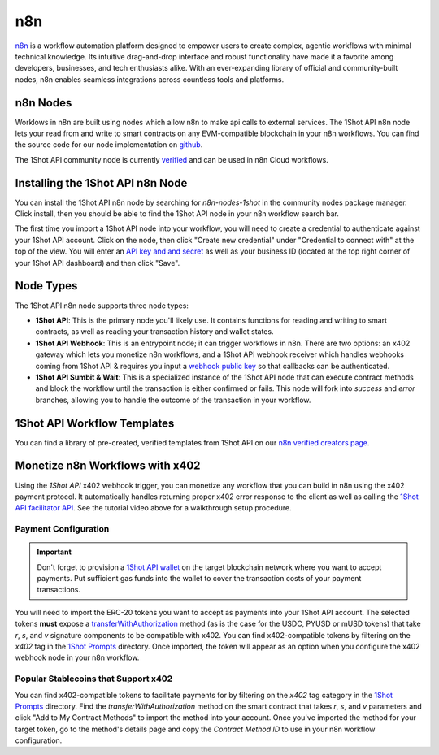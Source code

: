 ..  youtube:: WLkwqC4B2r4
   :align: center

.. raw:: html

   <br />
   
n8n
===

`n8n <https://n8n.io/>`_ is a workflow automation platform designed to empower users to create complex, agentic workflows with minimal technical knowledge. Its intuitive drag-and-drop interface and robust functionality have made it a favorite among developers, businesses, and tech enthusiasts alike. With an ever-expanding library of official and community-built nodes, n8n enables seamless integrations across countless tools and platforms.

n8n Nodes
---------

Worklows in n8n are built using nodes which allow n8n to make api calls to external services. The 1Shot API n8n node lets your read from and write to smart contracts on any EVM-compatible blockchain in your n8n workflows. You can find the source code for our node implementation on `github <https://github.com/uxlySoftware/n8n-nodes-1shot>`_. 

The 1Shot API community node is currently `verified <https://n8n.io/integrations/1shot-api/>`_ and can be used in n8n Cloud workflows. 

Installing the 1Shot API n8n Node
--------------------------------------

You can install the 1Shot API n8n node by searching for `n8n-nodes-1shot` in the community nodes package manager. Click install, then you should be able to find the 1Shot API node in your n8n workflow search bar.

The first time you import a 1Shot API node into your workflow, you will need to create a credential to authenticate against your 1Shot API account. Click on the node, then click "Create new credential" under "Credential to connect with" at the top of the view. You will enter an `API key and and secret <https://app.1shotapi.com/api-keys>`_ as well as your business ID (located at the top right corner of your 1Shot API dashboard) and then click "Save".

Node Types 
----------

The 1Shot API n8n node supports three node types:

- **1Shot API**: This is the primary node you'll likely use. It contains functions for reading and writing to smart contracts, as well as reading your transaction history and wallet states. 
- **1Shot API Webhook**: This is an entrypoint node; it can trigger workflows in n8n. There are two options: an x402 gateway which lets you monetize n8n workflows, and a 1Shot API webhook receiver which handles webhooks coming from 1Shot API & requires you input a `webhook public key </basics/contract-methods.html#webhook-signatures>`_ so that callbacks can be authenticated. 
- **1Shot API Sumbit & Wait**: This is a specialized instance of the 1Shot API node that can execute contract methods and block the workflow until the transaction is either confirmed or fails. This node will fork into *success* and *error* branches, allowing you to handle the outcome of the transaction in your workflow.

1Shot API Workflow Templates
----------------------------

You can find a library of pre-created, verified templates from 1Shot API on our `n8n verified creators page <https://n8n.io/creators/oneshotapi/>`_. 

Monetize n8n Workflows with x402
---------------------------------

..  youtube:: SzuSpIWLy5k
   :align: center

Using the *1Shot API* x402 webhook trigger, you can monetize any workflow that you can build in n8n using the x402 payment protocol. It automatically handles returning proper x402 error response to the client as well as calling the `1Shot API facilitator API </x402/index.html>`_. See the tutorial video above for a walkthrough setup procedure.

Payment Configuration
~~~~~~~~~~~~~~~~~~~~~

.. important::

    Don't forget to provision a `1Shot API wallet </basics/wallets.html>`_ on the target blockchain network where you want to accept payments. Put sufficient gas funds into the wallet to cover the transaction costs of your payment transactions.

You will need to import the ERC-20 tokens you want to accept as payments into your 1Shot API account. The selected tokens **must** expose a `transferWithAuthorization <https://eips.ethereum.org/EIPS/eip-3009>`_ method (as is the case for the USDC, PYUSD or mUSD tokens) that take `r`, `s`, and `v` signature components to be compatible with x402. You can find x402-compatible tokens by filtering on the `x402` tag in the `1Shot Prompts <https://app.1shotapi.com/1shot-prompts>`_ directory. Once imported, the token will appear as an option when you configure the x402 webhook node in your n8n workflow.

Popular Stablecoins that Support x402
~~~~~~~~~~~~~~~~~~~~~~~~~~~~~~~~~~~~~~

You can find x402-compatible tokens to facilitate payments for by filtering on the `x402` tag category in the `1Shot Prompts <https://app.1shotapi.com/1shot-prompts>`_ directory. Find the `transferWithAuthorization` method on the smart contract that takes `r`, `s`, and `v` parameters and click "Add to My Contract Methods" to import the method into your account. Once you've imported the method for your target token, go to the method's details page and copy the `Contract Method ID` to use in your n8n workflow configuration.